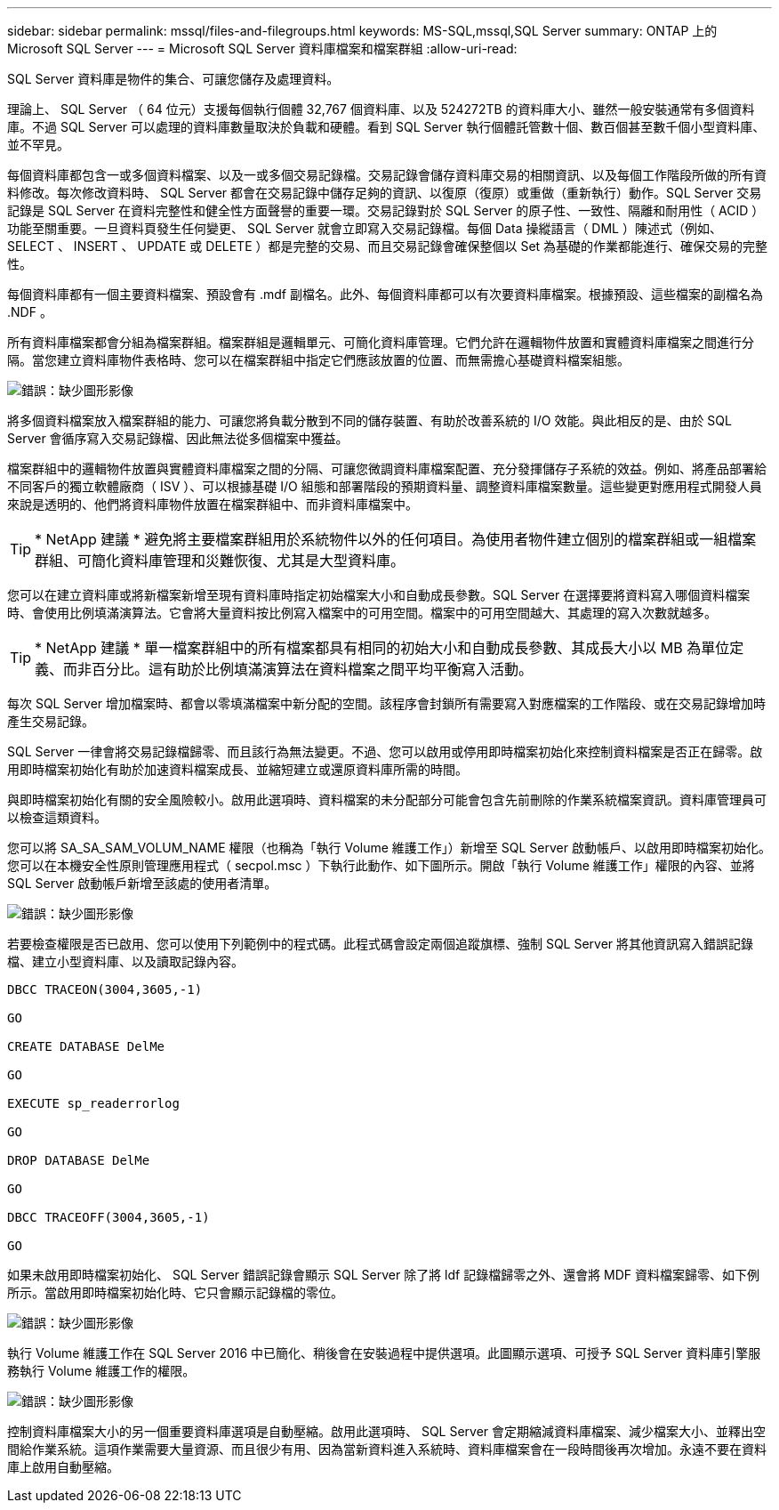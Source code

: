 ---
sidebar: sidebar 
permalink: mssql/files-and-filegroups.html 
keywords: MS-SQL,mssql,SQL Server 
summary: ONTAP 上的 Microsoft SQL Server 
---
= Microsoft SQL Server 資料庫檔案和檔案群組
:allow-uri-read: 


[role="lead"]
SQL Server 資料庫是物件的集合、可讓您儲存及處理資料。

理論上、 SQL Server （ 64 位元）支援每個執行個體 32,767 個資料庫、以及 524272TB 的資料庫大小、雖然一般安裝通常有多個資料庫。不過 SQL Server 可以處理的資料庫數量取決於負載和硬體。看到 SQL Server 執行個體託管數十個、數百個甚至數千個小型資料庫、並不罕見。

每個資料庫都包含一或多個資料檔案、以及一或多個交易記錄檔。交易記錄會儲存資料庫交易的相關資訊、以及每個工作階段所做的所有資料修改。每次修改資料時、 SQL Server 都會在交易記錄中儲存足夠的資訊、以復原（復原）或重做（重新執行）動作。SQL Server 交易記錄是 SQL Server 在資料完整性和健全性方面聲譽的重要一環。交易記錄對於 SQL Server 的原子性、一致性、隔離和耐用性（ ACID ）功能至關重要。一旦資料頁發生任何變更、 SQL Server 就會立即寫入交易記錄檔。每個 Data 操縱語言（ DML ）陳述式（例如、 SELECT 、 INSERT 、 UPDATE 或 DELETE ）都是完整的交易、而且交易記錄會確保整個以 Set 為基礎的作業都能進行、確保交易的完整性。

每個資料庫都有一個主要資料檔案、預設會有 .mdf 副檔名。此外、每個資料庫都可以有次要資料庫檔案。根據預設、這些檔案的副檔名為 .NDF 。

所有資料庫檔案都會分組為檔案群組。檔案群組是邏輯單元、可簡化資料庫管理。它們允許在邏輯物件放置和實體資料庫檔案之間進行分隔。當您建立資料庫物件表格時、您可以在檔案群組中指定它們應該放置的位置、而無需擔心基礎資料檔案組態。

image:./media/filegroups.png["錯誤：缺少圖形影像"]

將多個資料檔案放入檔案群組的能力、可讓您將負載分散到不同的儲存裝置、有助於改善系統的 I/O 效能。與此相反的是、由於 SQL Server 會循序寫入交易記錄檔、因此無法從多個檔案中獲益。

檔案群組中的邏輯物件放置與實體資料庫檔案之間的分隔、可讓您微調資料庫檔案配置、充分發揮儲存子系統的效益。例如、將產品部署給不同客戶的獨立軟體廠商（ ISV ）、可以根據基礎 I/O 組態和部署階段的預期資料量、調整資料庫檔案數量。這些變更對應用程式開發人員來說是透明的、他們將資料庫物件放置在檔案群組中、而非資料庫檔案中。


TIP: * NetApp 建議 * 避免將主要檔案群組用於系統物件以外的任何項目。為使用者物件建立個別的檔案群組或一組檔案群組、可簡化資料庫管理和災難恢復、尤其是大型資料庫。

您可以在建立資料庫或將新檔案新增至現有資料庫時指定初始檔案大小和自動成長參數。SQL Server 在選擇要將資料寫入哪個資料檔案時、會使用比例填滿演算法。它會將大量資料按比例寫入檔案中的可用空間。檔案中的可用空間越大、其處理的寫入次數就越多。


TIP: * NetApp 建議 * 單一檔案群組中的所有檔案都具有相同的初始大小和自動成長參數、其成長大小以 MB 為單位定義、而非百分比。這有助於比例填滿演算法在資料檔案之間平均平衡寫入活動。

每次 SQL Server 增加檔案時、都會以零填滿檔案中新分配的空間。該程序會封鎖所有需要寫入對應檔案的工作階段、或在交易記錄增加時產生交易記錄。

SQL Server 一律會將交易記錄檔歸零、而且該行為無法變更。不過、您可以啟用或停用即時檔案初始化來控制資料檔案是否正在歸零。啟用即時檔案初始化有助於加速資料檔案成長、並縮短建立或還原資料庫所需的時間。

與即時檔案初始化有關的安全風險較小。啟用此選項時、資料檔案的未分配部分可能會包含先前刪除的作業系統檔案資訊。資料庫管理員可以檢查這類資料。

您可以將 SA_SA_SAM_VOLUM_NAME 權限（也稱為「執行 Volume 維護工作」）新增至 SQL Server 啟動帳戶、以啟用即時檔案初始化。您可以在本機安全性原則管理應用程式（ secpol.msc ）下執行此動作、如下圖所示。開啟「執行 Volume 維護工作」權限的內容、並將 SQL Server 啟動帳戶新增至該處的使用者清單。

image:./media/security-policy.png["錯誤：缺少圖形影像"]

若要檢查權限是否已啟用、您可以使用下列範例中的程式碼。此程式碼會設定兩個追蹤旗標、強制 SQL Server 將其他資訊寫入錯誤記錄檔、建立小型資料庫、以及讀取記錄內容。

....
DBCC TRACEON(3004,3605,-1)

GO

CREATE DATABASE DelMe

GO

EXECUTE sp_readerrorlog

GO

DROP DATABASE DelMe

GO

DBCC TRACEOFF(3004,3605,-1)

GO
....
如果未啟用即時檔案初始化、 SQL Server 錯誤記錄會顯示 SQL Server 除了將 ldf 記錄檔歸零之外、還會將 MDF 資料檔案歸零、如下例所示。當啟用即時檔案初始化時、它只會顯示記錄檔的零位。

image:./media/zeroing.png["錯誤：缺少圖形影像"]

執行 Volume 維護工作在 SQL Server 2016 中已簡化、稍後會在安裝過程中提供選項。此圖顯示選項、可授予 SQL Server 資料庫引擎服務執行 Volume 維護工作的權限。

image:./media/maintenance.png["錯誤：缺少圖形影像"]

控制資料庫檔案大小的另一個重要資料庫選項是自動壓縮。啟用此選項時、 SQL Server 會定期縮減資料庫檔案、減少檔案大小、並釋出空間給作業系統。這項作業需要大量資源、而且很少有用、因為當新資料進入系統時、資料庫檔案會在一段時間後再次增加。永遠不要在資料庫上啟用自動壓縮。
